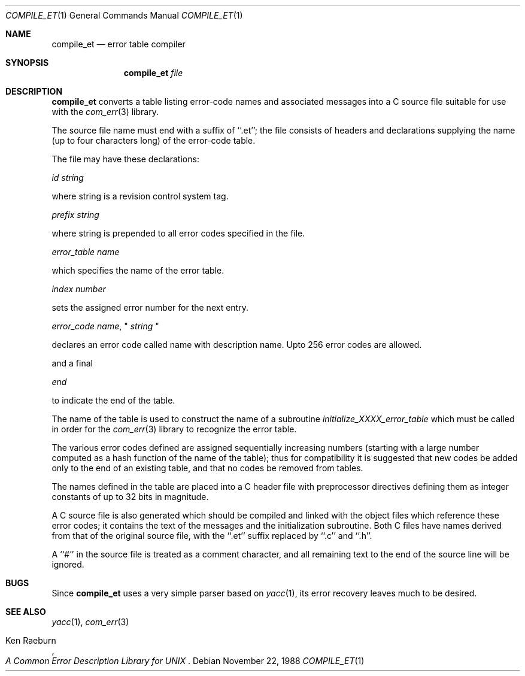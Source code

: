 .\" Copyright (c) 1988 Massachusetts Institute of Technology,
.\" Student Information Processing Board.  All rights reserved.
.\"
.\" $OpenBSD: compile_et.1,v 1.8 2000/02/19 12:07:18 hin Exp $
.\" $Header: /scm/cvs/src/usr.bin/compile_et/compile_et.1,v 1.8 2000/02/19 12:07:18 hin Exp $
.\"
.Dd	November 22, 1988
.Dt COMPILE_ET 1
.Os
.Sh NAME
.Nm compile_et
.Nd error table compiler
.Sh SYNOPSIS
.Nm compile_et
.Ar file
.Sh DESCRIPTION
.Nm
converts a table listing error-code names and associated messages into
a C source file suitable for use with the
.Xr com_err 3
library.
.Pp
The source file name must end with a suffix of ``.et''; the file
consists of headers and declarations supplying the name (up to four characters
long) of the error-code table.

The file may have these declarations:

.Em id string

where string is a revision control system tag.

.Em prefix string

where string is prepended to all error codes specified in the file.

.Em error_table name

which specifies the name of the error table.

.Em index number

sets the assigned error number for the next entry.

.Em error_code name ,
"
.Em string
"

declares an error code called name with description name. Upto
256 error codes are allowed.

and a final

.Em end

to indicate the end of the table.

.Pp
The name of the table is used to construct the name of a subroutine
.Em initialize_XXXX_error_table
which must be called in order for the
.Xr com_err 3
library to recognize the error table.
.Pp
The various error codes defined are assigned sequentially increasing
numbers (starting with a large number computed as a hash function of
the name of the table); thus for compatibility it is suggested that
new codes be added only to the end of an existing table, and that no
codes be removed from tables.
.Pp
The names defined in the table are placed into a C header file with
preprocessor directives defining them as integer constants of up to
32 bits in magnitude.
.Pp
A C source file is also generated which should be compiled and linked
with the object files which reference these error codes; it contains
the text of the messages and the initialization subroutine.  Both C
files have names derived from that of the original source file, with
the ``.et'' suffix replaced by ``.c'' and ``.h''.
.Pp
A ``#'' in the source file is treated as a comment character, and all
remaining text to the end of the source line will be ignored.
.Sh BUGS
Since
.Nm
uses a very simple parser based on
.Xr yacc 1 ,
its error recovery leaves much to be desired.
.Sh SEE ALSO
.Xr yacc 1 ,
.Xr com_err 3
.Pp
.Rs
.%A Ken Raeburn
.%T "A Common Error Description Library for UNIX"
.Re
